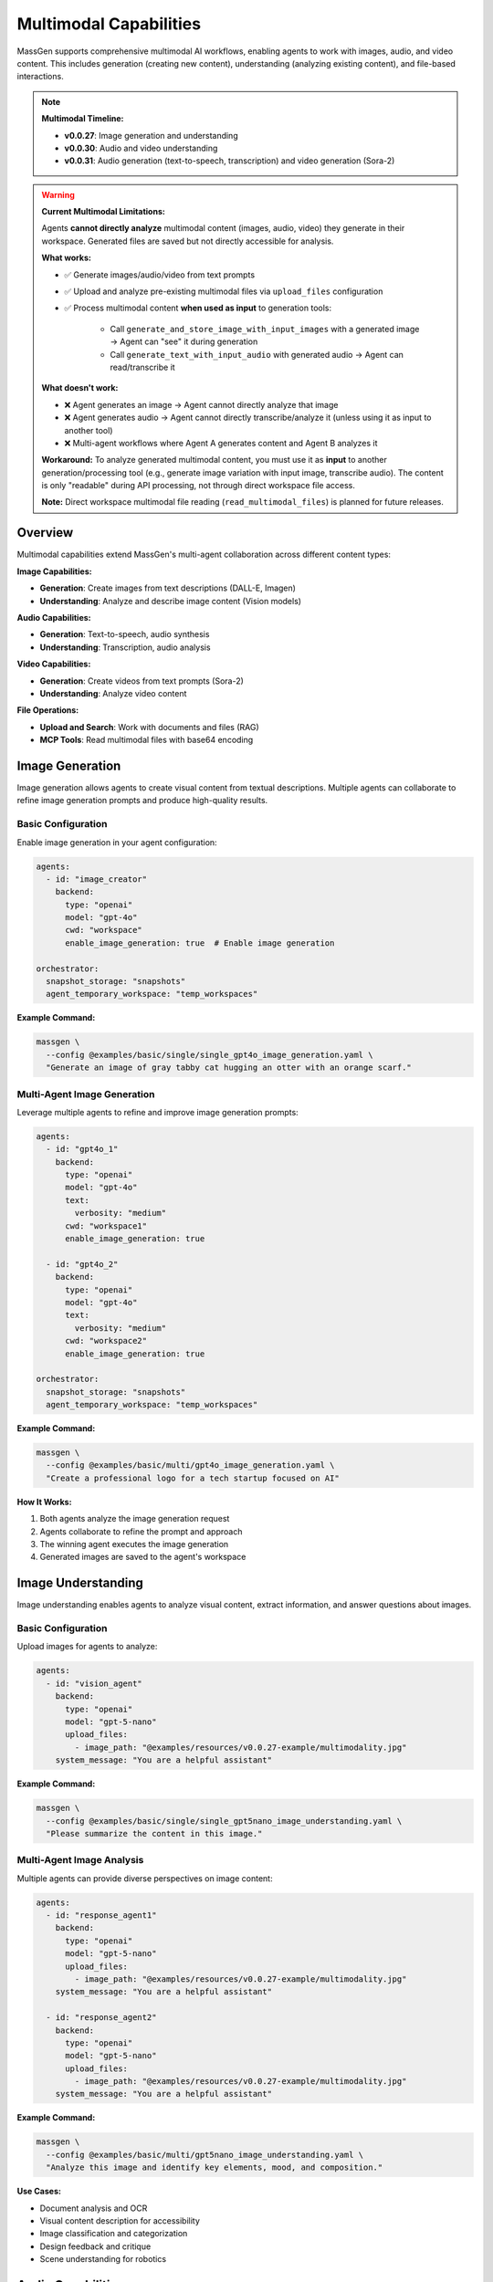 Multimodal Capabilities
=======================

MassGen supports comprehensive multimodal AI workflows, enabling agents to work with images, audio, and video content. This includes generation (creating new content), understanding (analyzing existing content), and file-based interactions.

.. note::

   **Multimodal Timeline:**

   * **v0.0.27**: Image generation and understanding
   * **v0.0.30**: Audio and video understanding
   * **v0.0.31**: Audio generation (text-to-speech, transcription) and video generation (Sora-2)

.. warning::
   **Current Multimodal Limitations:**

   Agents **cannot directly analyze** multimodal content (images, audio, video) they generate in their workspace. Generated files are saved but not directly accessible for analysis.

   **What works:**

   * ✅ Generate images/audio/video from text prompts
   * ✅ Upload and analyze pre-existing multimodal files via ``upload_files`` configuration
   * ✅ Process multimodal content **when used as input** to generation tools:

      - Call ``generate_and_store_image_with_input_images`` with a generated image → Agent can "see" it during generation
      - Call ``generate_text_with_input_audio`` with generated audio → Agent can read/transcribe it

   **What doesn't work:**

   * ❌ Agent generates an image → Agent cannot directly analyze that image
   * ❌ Agent generates audio → Agent cannot directly transcribe/analyze it (unless using it as input to another tool)
   * ❌ Multi-agent workflows where Agent A generates content and Agent B analyzes it

   **Workaround:** To analyze generated multimodal content, you must use it as **input** to another generation/processing tool (e.g., generate image variation with input image, transcribe audio). The content is only "readable" during API processing, not through direct workspace file access.

   **Note:** Direct workspace multimodal file reading (``read_multimodal_files``) is planned for future releases.

Overview
--------

Multimodal capabilities extend MassGen's multi-agent collaboration across different content types:

**Image Capabilities:**

* **Generation**: Create images from text descriptions (DALL-E, Imagen)
* **Understanding**: Analyze and describe image content (Vision models)

**Audio Capabilities:**

* **Generation**: Text-to-speech, audio synthesis
* **Understanding**: Transcription, audio analysis

**Video Capabilities:**

* **Generation**: Create videos from text prompts (Sora-2)
* **Understanding**: Analyze video content

**File Operations:**

* **Upload and Search**: Work with documents and files (RAG)
* **MCP Tools**: Read multimodal files with base64 encoding

Image Generation
----------------

Image generation allows agents to create visual content from textual descriptions. Multiple agents can collaborate to refine image generation prompts and produce high-quality results.

Basic Configuration
~~~~~~~~~~~~~~~~~~~

Enable image generation in your agent configuration:

.. code-block:: yaml

   agents:
     - id: "image_creator"
       backend:
         type: "openai"
         model: "gpt-4o"
         cwd: "workspace"
         enable_image_generation: true  # Enable image generation

   orchestrator:
     snapshot_storage: "snapshots"
     agent_temporary_workspace: "temp_workspaces"

**Example Command:**

.. code-block:: bash

   massgen \
     --config @examples/basic/single/single_gpt4o_image_generation.yaml \
     "Generate an image of gray tabby cat hugging an otter with an orange scarf."

Multi-Agent Image Generation
~~~~~~~~~~~~~~~~~~~~~~~~~~~~~

Leverage multiple agents to refine and improve image generation prompts:

.. code-block:: yaml

   agents:
     - id: "gpt4o_1"
       backend:
         type: "openai"
         model: "gpt-4o"
         text:
           verbosity: "medium"
         cwd: "workspace1"
         enable_image_generation: true

     - id: "gpt4o_2"
       backend:
         type: "openai"
         model: "gpt-4o"
         text:
           verbosity: "medium"
         cwd: "workspace2"
         enable_image_generation: true

   orchestrator:
     snapshot_storage: "snapshots"
     agent_temporary_workspace: "temp_workspaces"

**Example Command:**

.. code-block:: bash

   massgen \
     --config @examples/basic/multi/gpt4o_image_generation.yaml \
     "Create a professional logo for a tech startup focused on AI"

**How It Works:**

1. Both agents analyze the image generation request
2. Agents collaborate to refine the prompt and approach
3. The winning agent executes the image generation
4. Generated images are saved to the agent's workspace

Image Understanding
-------------------

Image understanding enables agents to analyze visual content, extract information, and answer questions about images.

Basic Configuration
~~~~~~~~~~~~~~~~~~~

Upload images for agents to analyze:

.. code-block:: yaml

   agents:
     - id: "vision_agent"
       backend:
         type: "openai"
         model: "gpt-5-nano"
         upload_files:
           - image_path: "@examples/resources/v0.0.27-example/multimodality.jpg"
       system_message: "You are a helpful assistant"

**Example Command:**

.. code-block:: bash

   massgen \
     --config @examples/basic/single/single_gpt5nano_image_understanding.yaml \
     "Please summarize the content in this image."

Multi-Agent Image Analysis
~~~~~~~~~~~~~~~~~~~~~~~~~~~

Multiple agents can provide diverse perspectives on image content:

.. code-block:: yaml

   agents:
     - id: "response_agent1"
       backend:
         type: "openai"
         model: "gpt-5-nano"
         upload_files:
           - image_path: "@examples/resources/v0.0.27-example/multimodality.jpg"
       system_message: "You are a helpful assistant"

     - id: "response_agent2"
       backend:
         type: "openai"
         model: "gpt-5-nano"
         upload_files:
           - image_path: "@examples/resources/v0.0.27-example/multimodality.jpg"
       system_message: "You are a helpful assistant"

**Example Command:**

.. code-block:: bash

   massgen \
     --config @examples/basic/multi/gpt5nano_image_understanding.yaml \
     "Analyze this image and identify key elements, mood, and composition."

**Use Cases:**

* Document analysis and OCR
* Visual content description for accessibility
* Image classification and categorization
* Design feedback and critique
* Scene understanding for robotics

Audio Capabilities
------------------

MassGen supports both audio generation (creating speech from text) and audio understanding (transcribing and analyzing audio files).

Audio Generation (Text-to-Speech)
~~~~~~~~~~~~~~~~~~~~~~~~~~~~~~~~~~

Convert text to natural-sounding speech using OpenAI's text-to-speech models:

.. code-block:: yaml

   agents:
     - id: "audio_creator"
       backend:
         type: "openai"
         model: "gpt-4o-audio-preview"
         cwd: "workspace"
         enable_audio_generation: true

**Available Voices:**

* **alloy**: Neutral, balanced voice
* **echo**: Warm, engaging voice
* **fable**: Expressive, storytelling voice
* **onyx**: Deep, authoritative voice
* **nova**: Friendly, energetic voice
* **shimmer**: Soft, gentle voice
* **coral**: Warm, conversational voice
* **sage**: Calm, wise voice

**Supported Formats:**

* WAV, MP3, Opus, AAC, FLAC

**Example Command:**

.. code-block:: bash

   massgen \
     --config @examples/basic/single/single_gpt4o_audio_generation.yaml \
     "Generate a podcast introduction with a professional tone"

**Configuration Options:**

.. code-block:: yaml

   backend:
     type: "openai"
     model: "gpt-4o-audio-preview"
     enable_audio_generation: true
     audio_voice: "alloy"              # Choose voice
     audio_format: "mp3"               # Output format
     speaking_instructions: "Speak in a professional, clear tone"

Audio Understanding (Transcription)
~~~~~~~~~~~~~~~~~~~~~~~~~~~~~~~~~~~

Transcribe and analyze audio files:

.. code-block:: yaml

   agents:
     - id: "transcriber"
       backend:
         type: "openai"
         model: "gpt-4o"
         upload_files:
           - audio_path: "path/to/audio.mp3"

**Supported Formats:**

* MP3, MP4, M4A, WAV, WEBM

**Example Use Cases:**

* Meeting transcription
* Podcast analysis
* Voice memo processing
* Interview transcription
* Audio content summarization

Video Capabilities
------------------

MassGen supports video generation (creating videos from text) and video understanding (analyzing video content).

Video Generation
~~~~~~~~~~~~~~~~

Create videos from text descriptions using OpenAI's Sora-2 API:

.. code-block:: yaml

   agents:
     - id: "video_creator"
       backend:
         type: "openai"
         model: "sora-2"
         cwd: "workspace"
         enable_video_generation: true

**Example Command:**

.. code-block:: bash

   massgen \
     --config @examples/basic/single/single_gpt4o_video_generation.yaml \
     "Create a 10-second video of ocean waves at sunset"

**Features:**

* Asynchronous video generation with progress monitoring
* Automatic MP4 format output
* Configurable video duration
* Workspace storage and organization

**Configuration:**

.. code-block:: yaml

   backend:
     type: "openai"
     model: "sora-2"
     enable_video_generation: true
     video_duration: 10  # Duration in seconds

Video Understanding
~~~~~~~~~~~~~~~~~~~

Analyze and extract information from video files:

.. code-block:: yaml

   agents:
     - id: "video_analyzer"
       backend:
         type: "claude"  # or chatcompletion, qwen
         model: "claude-sonnet-4"
         upload_files:
           - video_path: "path/to/video.mp4"

**Supported Backends:**

* Claude (Anthropic): Video understanding
* ChatCompletion providers: Varies by provider
* Qwen API: Video understanding support

**Supported Formats:**

* MP4, AVI, MOV, WEBM

**Example Use Cases:**

* Video content analysis
* Scene detection and description
* Action recognition
* Video summarization
* Quality assessment

**Example Configuration:**

.. code-block:: yaml

   agents:
     - id: "qwen_video"
       backend:
         type: "chatcompletion"
         model: "qwen-vl-max"
         base_url: "https://dashscope.aliyuncs.com/compatible-mode/v1"
         api_key: "${QWEN_API_KEY}"
         upload_files:
           - video_path: "@examples/resources/demo_video.mp4"

File Upload and Search
----------------------

File upload and search capabilities enable agents to work with documents and perform retrieval-augmented generation (RAG).

File Upload Configuration
~~~~~~~~~~~~~~~~~~~~~~~~~~

Upload files for agent access:

.. code-block:: yaml

   agents:
     - id: "document_agent"
       backend:
         type: "openai"
         model: "gpt-5-nano"
         upload_files:
           - image_path: "path/to/document.pdf"
           - image_path: "path/to/image.jpg"

**Supported File Types:**

* Images: JPG, PNG, GIF, WebP
* Documents: PDF (with text extraction)
* Future support planned for audio, video, and other formats

Vector Store Management
~~~~~~~~~~~~~~~~~~~~~~~

The OpenAI backend automatically manages vector stores for file search:

.. code-block:: yaml

   agents:
     - id: "search_agent"
       backend:
         type: "openai"
         model: "gpt-5-nano"
         upload_files:
           - image_path: "documents/report.pdf"
         enable_file_search: true  # Enable vector store search

**Features:**

* Automatic vector store creation
* Efficient similarity search
* Context retrieval for Q&A
* Cleanup utilities for uploaded files

**Example Use Case:**

.. code-block:: bash

   # Document Q&A with file search
   massgen \
     --config @examples/basic/single/single_gpt5nano_file_search.yaml \
     "What are the main conclusions from the uploaded research paper?"

Multimodal MCP Tools
--------------------

MassGen provides MCP-based tools for working with multimodal content in agent workspaces.

read_multimodal_files Tool
~~~~~~~~~~~~~~~~~~~~~~~~~~~

The ``read_multimodal_files`` tool reads images and encodes them as base64 data with MIME type detection:

.. code-block:: yaml

   agents:
     - id: "mcp_agent"
       backend:
         type: "openai"
         model: "gpt-5-nano"
         mcp_servers:
           - name: "workspace"
             type: "stdio"
             command: "python"
             args: ["-m", "massgen.mcp_tools.workspace_tools_server"]

**How It Works:**

1. Agent requests to read an image file from workspace
2. Tool detects MIME type (image/jpeg, image/png, etc.)
3. Image is encoded as base64 data
4. Agent receives structured multimodal content

**Benefits:**

* Seamless integration with MCP workflow
* Automatic format detection
* Base64 encoding for API compatibility
* Support for various image formats

StreamChunk Architecture
~~~~~~~~~~~~~~~~~~~~~~~~

Multimodal content is handled through the ``StreamChunk`` architecture:

**Text Content:**

.. code-block:: python

   from massgen.stream_chunk import TextChunk

   chunk = TextChunk(content="This is a response")

**Multimodal Content:**

.. code-block:: python

   from massgen.stream_chunk import MultimodalChunk

   chunk = MultimodalChunk(
       content_type="image",
       data="base64_encoded_image_data",
       mime_type="image/jpeg"
   )

**Architecture Benefits:**

* Unified message handling for text and multimodal content
* Streaming support for real-time processing
* Extensible for future content types (audio, video, documents)

Supported Backends
------------------

Multimodal capabilities vary by backend. This table shows which backends support which multimodal features:

.. list-table:: Backend Multimodal Capabilities
   :header-rows: 1
   :widths: 15 12 12 12 12 12 12

   * - Backend
     - Image
     - Audio
     - Video
     - File Upload
     - File Search
     - Notes
   * - ``openai``
     - ⭐ Both
     - ⭐ Both
     - ⭐ Generation
     - ✅
     - ✅
     - DALL-E, TTS, Sora-2
   * - ``claude``
     - ✅ Understanding
     - ✅ Understanding
     - ✅ Understanding
     - ✅
     - ❌
     - Vision models
   * - ``claude_code``
     - ✅ Understanding
     - ❌
     - ❌
     - ⭐ Native
     - ❌
     - Native file tools
   * - ``gemini``
     - ✅ Understanding
     - ❌
     - ❌
     - ✅
     - ❌
     - Multimodal Pro/Flash
   * - ``grok``
     - ❌
     - ❌
     - ❌
     - ❌
     - ❌
     - Limited multimodal
   * - ``azure_openai``
     - ⭐ Both
     - ❌
     - ❌
     - ✅
     - ❌
     - DALL-E support
   * - ``chatcompletion``
     - ❌
     - ✅ Understanding
     - ✅ Understanding
     - ✅
     - ❌
     - Provider-dependent

**Legend:**

* ⭐ **Both** - Supports BOTH understanding (analyze existing) AND generation (create new)
* ✅ **Understanding** - Can analyze/process existing content only
* ✅ **Generation** - Can create new content only
* ✅ **Available** - Feature supported
* ❌ **Not available** - Feature not supported

**Capability Details:**

* **Image Both**: Can analyze images you provide AND generate new images (e.g., ``openai``, ``azure_openai``)
* **Audio Both**: Can transcribe/analyze audio AND generate speech (e.g., ``openai`` with TTS)
* **Video Generation**: Can create videos from text (e.g., ``openai`` with Sora-2)
* **Understanding Only**: Can only analyze existing content, not create new (e.g., ``claude``, ``gemini``)
* **Native**: Built into the backend (e.g., ``claude_code`` filesystem tools)

**Provider-Specific Notes:**

* **OpenAI**: Most comprehensive multimodal support (DALL-E, TTS, Sora-2)
* **Claude**: Strong vision capabilities, audio/video understanding
* **Gemini**: Multimodal understanding with Flash/Pro models
* **Azure OpenAI**: Image generation/understanding via DALL-E
* **ChatCompletion**: Varies by provider (Qwen, etc.)

See :doc:`backends` for complete backend capabilities including web search, code execution, and MCP support.

Configuration Examples
----------------------

Complete configuration files are available in the MassGen repository:

**Image:**

* ``@examples/basic/single/single_gpt4o_image_generation.yaml`` - Single agent image generation
* ``@examples/basic/multi/gpt4o_image_generation.yaml`` - Multi-agent image generation
* ``@examples/basic/single/single_gpt5nano_image_understanding.yaml`` - Image understanding
* ``@examples/basic/multi/gpt5nano_image_understanding.yaml`` - Multi-agent image analysis

**Audio:**

* ``@examples/basic/single/single_gpt4o_audio_generation.yaml`` - Text-to-speech generation
* ``@examples/basic/multi/gpt4o_audio_generation.yaml`` - Multi-agent audio generation
* ``@examples/basic/single/single_openrouter_audio_understanding.yaml`` - Audio transcription

**Video:**

* ``@examples/basic/single/single_gpt4o_video_generation.yaml`` - Video generation with Sora-2
* ``@examples/basic/single/single_qwen_video_understanding.yaml`` - Video analysis with Qwen

**File Operations:**

* ``@examples/basic/single/single_gpt5nano_file_search.yaml`` - Document Q&A with file search

Browse all examples in the `Configuration README <https://github.com/Leezekun/MassGen/blob/main/@examples/README.md>`_.

Best Practices
--------------

1. **Image Generation**

   * Use descriptive, detailed prompts with style and mood
   * Leverage multiple agents for prompt refinement
   * Specify composition, lighting, and artistic style clearly
   * Review generated images in agent workspaces
   * Iterate on prompts based on results

2. **Image Understanding**

   * Upload high-quality images for better analysis
   * Ask specific questions about image content
   * Use multi-agent collaboration for diverse perspectives
   * Combine with web search for contextual information
   * Specify aspect ratio and resolution when needed

3. **Audio Generation**

   * Choose appropriate voice for your use case (professional, friendly, etc.)
   * Use ``speaking_instructions`` to control tone and style
   * Select optimal audio format (MP3 for general use, WAV for high quality)
   * Test different voices to find the best match
   * Review generated audio in workspaces

4. **Audio Understanding**

   * Use clear, high-quality audio recordings
   * Supported formats: MP3, WAV, M4A, WEBM
   * Combine transcription with analysis tasks
   * Ask specific questions about audio content
   * Monitor file size limits (default 64MB)

5. **Video Generation**

   * Write detailed scene descriptions with action and movement
   * Specify duration (typically 5-10 seconds for Sora-2)
   * Be patient - video generation is asynchronous
   * Review generated videos in MP4 format
   * Iterate on prompts for better results

6. **Video Understanding**

   * Upload clear, well-lit videos
   * Supported formats: MP4, AVI, MOV, WEBM
   * Ask about specific scenes, actions, or content
   * Use appropriate backends (Claude, Qwen for video)
   * Monitor file size limits

7. **File Upload and Search**

   * Organize files logically before upload
   * Use vector store search for large document collections
   * Clean up uploaded files after processing
   * Monitor API costs for file storage and search
   * Test file paths before deployment

8. **Workspace Management**

   * Configure ``cwd`` for organized file storage
   * Use ``snapshot_storage`` for agent collaboration
   * Review generated/analyzed content in workspaces
   * Include ``.massgen/`` in ``.gitignore``
   * Clean up old workspaces periodically

Troubleshooting
---------------

**Image Issues:**

* **Image generation not working:** Ensure ``enable_image_generation: true`` in backend configuration

  .. code-block:: yaml

     backend:
       type: "openai"
       model: "gpt-4o"
       enable_image_generation: true  # Required for DALL-E

* **Image upload fails:** Verify image path is correct and accessible. Use absolute paths or paths relative to execution directory.

**Audio Issues:**

* **Audio generation fails:** Ensure you're using a supported model (``gpt-4o-audio-preview``) with ``enable_audio_generation: true``

  .. code-block:: yaml

     backend:
       type: "openai"
       model: "gpt-4o-audio-preview"
       enable_audio_generation: true
       audio_voice: "alloy"  # Choose from available voices

* **Audio file too large:** Check file size limits (default 64MB). Configure with ``media_max_file_size_mb``

  .. code-block:: yaml

     backend:
       type: "openai"
       media_max_file_size_mb: 100  # Increase limit if needed

* **Unsupported audio format:** Use MP3, WAV, M4A, or WEBM formats

**Video Issues:**

* **Video generation slow:** Video generation is asynchronous and can take several minutes. Monitor progress in logs.

* **Video understanding not working:** Ensure you're using a supported backend (Claude, Qwen) with video capabilities

  .. code-block:: yaml

     backend:
       type: "claude"
       model: "claude-sonnet-4"
       upload_files:
         - video_path: "path/to/video.mp4"

* **Video file too large:** Check file size limits. Videos should typically be under 64MB.

**General File Issues:**

* **File not found in workspace:** Check agent's ``cwd`` configuration

  .. code-block:: yaml

     backend:
       cwd: "workspace1"  # Files stored in .massgen/workspaces/workspace1/

* **Vector store errors:** Enable file search explicitly

  .. code-block:: yaml

     backend:
       type: "openai"
       model: "gpt-5-nano"
       enable_file_search: true

* **Permission errors:** Ensure files are readable and paths are accessible

**API Cost Issues:**

* Monitor multimodal API usage carefully - image/audio/video generation can be expensive
* Clean up uploaded files and vector stores after use
* Use appropriate file sizes and durations to control costs

Use Cases
---------

**Image Use Cases:**

* **Creative Design**: Logo generation, marketing assets, visual concept exploration
* **Document Analysis**: PDF Q&A, scanned form understanding, chart analysis
* **Content Creation**: Image descriptions for accessibility, social media content
* **Research**: Scientific image analysis, medical imaging, visual data extraction

**Audio Use Cases:**

* **Content Creation**: Podcast generation, audiobook narration, voiceover production
* **Transcription**: Meeting notes, interview transcription, voice memo processing
* **Accessibility**: Text-to-speech for visually impaired, audio descriptions
* **Language Learning**: Pronunciation practice, language tutorials, conversation practice
* **Customer Service**: IVR systems, automated responses, customer support audio

**Video Use Cases:**

* **Marketing**: Product demonstrations, explainer videos, social media content
* **Education**: Tutorial videos, educational content, training materials
* **Entertainment**: Short-form content creation, video concepts, storyboarding
* **Analysis**: Video content summarization, scene detection, quality assessment
* **Security**: Surveillance analysis, incident review, activity recognition

**Multi-Modal Workflows:**

* **Podcast Production**: Generate script → Text-to-speech → Audio editing workflow
* **Video Marketing**: Generate storyboard image → Create video → Add voiceover
* **Document Processing**: Scan document → OCR with vision → Generate audio summary
* **Educational Content**: Create visual aids → Generate explanation videos → Add narration
* **Accessibility**: Take image → Generate description → Convert to speech

**Enterprise Applications:**

* **Documentation**: Convert technical docs to multimedia formats
* **Training**: Create multi-modal training materials automatically
* **Marketing**: Generate coordinated image, audio, and video campaigns
* **Customer Support**: Multi-modal knowledge base with images, videos, and audio guides

Next Steps
----------

* :doc:`backends` - Backend-specific multimodal capabilities
* :doc:`file_operations` - Workspace and file management
* :doc:`mcp_integration` - MCP tools for multimodal workflows
* :doc:`../examples/advanced_patterns` - Advanced multimodal patterns
* :doc:`../reference/yaml_schema` - Complete configuration reference

